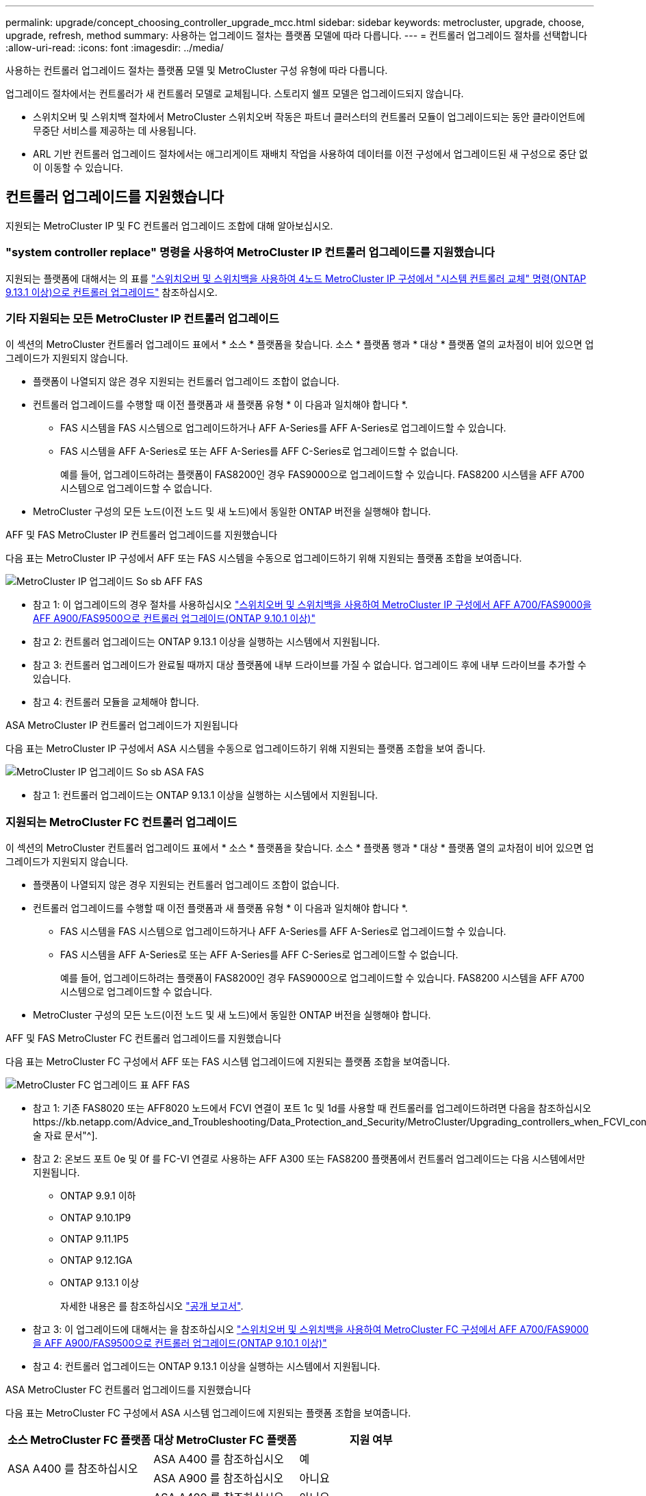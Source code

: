 ---
permalink: upgrade/concept_choosing_controller_upgrade_mcc.html 
sidebar: sidebar 
keywords: metrocluster, upgrade, choose, upgrade, refresh, method 
summary: 사용하는 업그레이드 절차는 플랫폼 모델에 따라 다릅니다. 
---
= 컨트롤러 업그레이드 절차를 선택합니다
:allow-uri-read: 
:icons: font
:imagesdir: ../media/


[role="lead"]
사용하는 컨트롤러 업그레이드 절차는 플랫폼 모델 및 MetroCluster 구성 유형에 따라 다릅니다.

업그레이드 절차에서는 컨트롤러가 새 컨트롤러 모델로 교체됩니다. 스토리지 쉘프 모델은 업그레이드되지 않습니다.

* 스위치오버 및 스위치백 절차에서 MetroCluster 스위치오버 작동은 파트너 클러스터의 컨트롤러 모듈이 업그레이드되는 동안 클라이언트에 무중단 서비스를 제공하는 데 사용됩니다.
* ARL 기반 컨트롤러 업그레이드 절차에서는 애그리게이트 재배치 작업을 사용하여 데이터를 이전 구성에서 업그레이드된 새 구성으로 중단 없이 이동할 수 있습니다.




== 컨트롤러 업그레이드를 지원했습니다

지원되는 MetroCluster IP 및 FC 컨트롤러 업그레이드 조합에 대해 알아보십시오.



=== "system controller replace" 명령을 사용하여 MetroCluster IP 컨트롤러 업그레이드를 지원했습니다

지원되는 플랫폼에 대해서는 의 표를 link:task_upgrade_controllers_system_control_commands_in_a_four_node_mcc_ip.html["스위치오버 및 스위치백을 사용하여 4노드 MetroCluster IP 구성에서 "시스템 컨트롤러 교체" 명령(ONTAP 9.13.1 이상)으로 컨트롤러 업그레이드"] 참조하십시오.



=== 기타 지원되는 모든 MetroCluster IP 컨트롤러 업그레이드

이 섹션의 MetroCluster 컨트롤러 업그레이드 표에서 * 소스 * 플랫폼을 찾습니다. 소스 * 플랫폼 행과 * 대상 * 플랫폼 열의 교차점이 비어 있으면 업그레이드가 지원되지 않습니다.

* 플랫폼이 나열되지 않은 경우 지원되는 컨트롤러 업그레이드 조합이 없습니다.
* 컨트롤러 업그레이드를 수행할 때 이전 플랫폼과 새 플랫폼 유형 * 이 다음과 일치해야 합니다 *.
+
** FAS 시스템을 FAS 시스템으로 업그레이드하거나 AFF A-Series를 AFF A-Series로 업그레이드할 수 있습니다.
** FAS 시스템을 AFF A-Series로 또는 AFF A-Series를 AFF C-Series로 업그레이드할 수 없습니다.
+
예를 들어, 업그레이드하려는 플랫폼이 FAS8200인 경우 FAS9000으로 업그레이드할 수 있습니다. FAS8200 시스템을 AFF A700 시스템으로 업그레이드할 수 없습니다.



* MetroCluster 구성의 모든 노드(이전 노드 및 새 노드)에서 동일한 ONTAP 버전을 실행해야 합니다.


.AFF 및 FAS MetroCluster IP 컨트롤러 업그레이드를 지원했습니다
다음 표는 MetroCluster IP 구성에서 AFF 또는 FAS 시스템을 수동으로 업그레이드하기 위해 지원되는 플랫폼 조합을 보여줍니다.

image::../media/metrocluster_ip_upgrade_so_sb_aff_fas.png[MetroCluster IP 업그레이드 So sb AFF FAS]

* 참고 1: 이 업그레이드의 경우 절차를 사용하십시오 link:task_upgrade_A700_to_A900_in_a_four_node_mcc_ip_us_switchover_and_switchback.html["스위치오버 및 스위치백을 사용하여 MetroCluster IP 구성에서 AFF A700/FAS9000을 AFF A900/FAS9500으로 컨트롤러 업그레이드(ONTAP 9.10.1 이상)"]
* 참고 2: 컨트롤러 업그레이드는 ONTAP 9.13.1 이상을 실행하는 시스템에서 지원됩니다.
* 참고 3: 컨트롤러 업그레이드가 완료될 때까지 대상 플랫폼에 내부 드라이브를 가질 수 없습니다. 업그레이드 후에 내부 드라이브를 추가할 수 있습니다.
* 참고 4: 컨트롤러 모듈을 교체해야 합니다.


.ASA MetroCluster IP 컨트롤러 업그레이드가 지원됩니다
다음 표는 MetroCluster IP 구성에서 ASA 시스템을 수동으로 업그레이드하기 위해 지원되는 플랫폼 조합을 보여 줍니다.

image::../media/metrocluster_ip_upgrade_so_sb_asa_fas.png[MetroCluster IP 업그레이드 So sb ASA FAS]

* 참고 1: 컨트롤러 업그레이드는 ONTAP 9.13.1 이상을 실행하는 시스템에서 지원됩니다.




=== 지원되는 MetroCluster FC 컨트롤러 업그레이드

이 섹션의 MetroCluster 컨트롤러 업그레이드 표에서 * 소스 * 플랫폼을 찾습니다. 소스 * 플랫폼 행과 * 대상 * 플랫폼 열의 교차점이 비어 있으면 업그레이드가 지원되지 않습니다.

* 플랫폼이 나열되지 않은 경우 지원되는 컨트롤러 업그레이드 조합이 없습니다.
* 컨트롤러 업그레이드를 수행할 때 이전 플랫폼과 새 플랫폼 유형 * 이 다음과 일치해야 합니다 *.
+
** FAS 시스템을 FAS 시스템으로 업그레이드하거나 AFF A-Series를 AFF A-Series로 업그레이드할 수 있습니다.
** FAS 시스템을 AFF A-Series로 또는 AFF A-Series를 AFF C-Series로 업그레이드할 수 없습니다.
+
예를 들어, 업그레이드하려는 플랫폼이 FAS8200인 경우 FAS9000으로 업그레이드할 수 있습니다. FAS8200 시스템을 AFF A700 시스템으로 업그레이드할 수 없습니다.



* MetroCluster 구성의 모든 노드(이전 노드 및 새 노드)에서 동일한 ONTAP 버전을 실행해야 합니다.


.AFF 및 FAS MetroCluster FC 컨트롤러 업그레이드를 지원했습니다
다음 표는 MetroCluster FC 구성에서 AFF 또는 FAS 시스템 업그레이드에 지원되는 플랫폼 조합을 보여줍니다.

image::../media/metrocluster_fc_upgrade_table_aff_fas.png[MetroCluster FC 업그레이드 표 AFF FAS]

* 참고 1: 기존 FAS8020 또는 AFF8020 노드에서 FCVI 연결이 포트 1c 및 1d를 사용할 때 컨트롤러를 업그레이드하려면 다음을 참조하십시오https://kb.netapp.com/Advice_and_Troubleshooting/Data_Protection_and_Security/MetroCluster/Upgrading_controllers_when_FCVI_connections_on_existing_FAS8020_or_AFF8020_nodes_use_ports_1c_and_1d["기술 자료 문서"^].
* 참고 2: 온보드 포트 0e 및 0f 를 FC-VI 연결로 사용하는 AFF A300 또는 FAS8200 플랫폼에서 컨트롤러 업그레이드는 다음 시스템에서만 지원됩니다.
+
** ONTAP 9.9.1 이하
** ONTAP 9.10.1P9
** ONTAP 9.11.1P5
** ONTAP 9.12.1GA
** ONTAP 9.13.1 이상
+
자세한 내용은 를 참조하십시오 link:https://mysupport.netapp.com/site/bugs-online/product/ONTAP/BURT/1507088["공개 보고서"^].



* 참고 3: 이 업그레이드에 대해서는 을 참조하십시오 link:task_upgrade_A700_to_A900_in_a_four_node_mcc_fc_us_switchover_and_switchback.html["스위치오버 및 스위치백을 사용하여 MetroCluster FC 구성에서 AFF A700/FAS9000을 AFF A900/FAS9500으로 컨트롤러 업그레이드(ONTAP 9.10.1 이상)"]
* 참고 4: 컨트롤러 업그레이드는 ONTAP 9.13.1 이상을 실행하는 시스템에서 지원됩니다.


.ASA MetroCluster FC 컨트롤러 업그레이드를 지원했습니다
다음 표는 MetroCluster FC 구성에서 ASA 시스템 업그레이드에 지원되는 플랫폼 조합을 보여줍니다.

[cols="3*"]
|===
| 소스 MetroCluster FC 플랫폼 | 대상 MetroCluster FC 플랫폼 | 지원 여부 


.2+| ASA A400 를 참조하십시오 | ASA A400 를 참조하십시오 | 예 


| ASA A900 를 참조하십시오 | 아니요 


.2+| ASA A900 를 참조하십시오 | ASA A400 를 참조하십시오 | 아니요 


| ASA A900 를 참조하십시오 | 예(참고 1 참조) 
|===
* 참고 1: 컨트롤러 업그레이드는 ONTAP 9.14.1 이상을 실행하는 시스템에서 지원됩니다.




== 스위치오버 및 스위치백 프로세스를 사용하는 절차를 선택합니다

지원되는 업그레이드 조합을 검토한 후 구성에 맞는 올바른 컨트롤러 업그레이드 절차를 선택하십시오.

[cols="2,1,1,2"]
|===


| MetroCluster 형식입니다 | 업그레이드 방법 | ONTAP 버전입니다 | 절차를 참조하십시오 


 a| 
IP
 a| 
'시스템 컨트롤러 교체' 명령으로 업그레이드하십시오
 a| 
9.13.1 이상
 a| 
link:task_upgrade_controllers_system_control_commands_in_a_four_node_mcc_ip.html["절차 링크"]



 a| 
FC
 a| 
'시스템 컨트롤러 교체' 명령으로 업그레이드하십시오
 a| 
9.10.1 이상
 a| 
link:task_upgrade_controllers_system_control_commands_in_a_four_node_mcc_fc.html["절차 링크"]



 a| 
FC
 a| 
CLI 명령을 사용한 수동 업그레이드(AFF A700/FAS9000에서 AFF A900/FAS9500으로 업그레이드)
 a| 
9.10.1 이상
 a| 
link:task_upgrade_A700_to_A900_in_a_four_node_mcc_fc_us_switchover_and_switchback.html["절차 링크"]



 a| 
IP
 a| 
CLI 명령을 사용한 수동 업그레이드(AFF A700/FAS9000에서 AFF A900/FAS9500으로 업그레이드)
 a| 
9.10.1 이상
 a| 
link:task_upgrade_A700_to_A900_in_a_four_node_mcc_ip_us_switchover_and_switchback.html["절차 링크"]



 a| 
FC
 a| 
CLI 명령을 사용한 수동 업그레이드
 a| 
9.8 이상
 a| 
link:task_upgrade_controllers_in_a_four_node_fc_mcc_us_switchover_and_switchback_mcc_fc_4n_cu.html["절차 링크"]



 a| 
IP
 a| 
CLI 명령을 사용한 수동 업그레이드
 a| 
9.8 이상
 a| 
link:task_upgrade_controllers_in_a_four_node_ip_mcc_us_switchover_and_switchback_mcc_ip.html["절차 링크"]

|===


== 집계 재배치를 사용하여 프로시저 선택

ARL 기반 컨트롤러 업그레이드 절차에서는 애그리게이트 재배치 작업을 사용하여 데이터를 이전 구성에서 업그레이드된 새 구성으로 중단 없이 이동할 수 있습니다.

|===
| MetroCluster 형식입니다 | 애그리게이트 재배치 | ONTAP 버전입니다 | 절차를 참조하십시오 


 a| 
FC
 a| 
"system controller replace" 명령을 사용하여 동일한 섀시의 컨트롤러 모델을 업그레이드합니다
 a| 
9.10.1 이상
 a| 
https://docs.netapp.com/us-en/ontap-systems-upgrade/upgrade-arl-auto-affa900/index.html["절차 링크"^]



 a| 
FC
 a| 
'시스템 컨트롤러 교체' 명령 사용
 a| 
9.8 이상
 a| 
https://docs.netapp.com/us-en/ontap-systems-upgrade/upgrade-arl-auto-app/index.html["절차 링크"^]



 a| 
FC
 a| 
'시스템 컨트롤러 교체' 명령 사용
 a| 
9.5에서 9.7
 a| 
https://docs.netapp.com/us-en/ontap-systems-upgrade/upgrade-arl-auto/index.html["절차 링크"^]



 a| 
FC
 a| 
수동 ARL 명령 사용
 a| 
9.8
 a| 
https://docs.netapp.com/us-en/ontap-systems-upgrade/upgrade-arl-manual-app/index.html["절차 링크"^]



 a| 
FC
 a| 
수동 ARL 명령 사용
 a| 
9.7 이하
 a| 
https://docs.netapp.com/us-en/ontap-systems-upgrade/upgrade-arl-manual/index.html["절차 링크"^]

|===